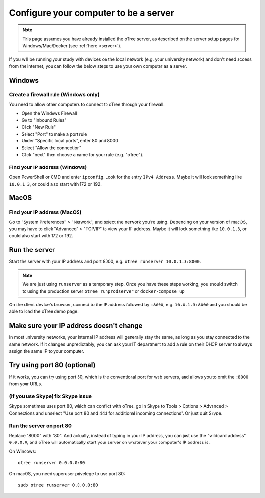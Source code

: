 .. _server-adhoc:

Configure your computer to be a server
======================================

.. note::

    This page assumes you have already installed the oTree server,
    as described on the server setup pages for Windows/Mac/Docker
    (see :ref:`here <server>`).

If you will be running your study with devices on the local network
(e.g. your university network) and don't need access from the internet,
you can follow the below steps to use your own computer as a server.

Windows
-------

Create a firewall rule (Windows only)
~~~~~~~~~~~~~~~~~~~~~~~~~~~~~~~~~~~~~

You need to allow other computers to connect to oTree through your firewall.

-   Open the Windows Firewall
-   Go to "Inbound Rules"
-   Click "New Rule"
-   Select "Port" to make a port rule
-   Under "Specific local ports", enter 80 and 8000
-   Select "Allow the connection"
-   Click "next" then choose a name for your rule (e.g. "oTree").

Find your IP address (Windows)
~~~~~~~~~~~~~~~~~~~~~~~~~~~~~~

Open PowerShell or CMD and enter ``ipconfig``.
Look for the entry ``IPv4 Address``.
Maybe it will look something like ``10.0.1.3``, or could also start with 172 or 192.

MacOS
-----

Find your IP address (MacOS)
~~~~~~~~~~~~~~~~~~~~~~~~~~~~

Go to "System Preferences" > "Network", and select the network you're using.
Depending on your version of macOS, you may have to click "Advanced" > "TCP/IP"
to view your IP address.
Maybe it will look something like ``10.0.1.3``, or could also start with 172 or 192.

Run the server
--------------

Start the server with your IP address and port 8000, e.g.
``otree runserver 10.0.1.3:8000``.

.. note::

    We are just using ``runserver`` as a temporary step.
    Once you have these steps working, you should switch to using the
    production server ``otree runprodserver`` or ``docker-compose up``.

On the client device's browser, connect to the IP address followed by ``:8000``,
e.g. ``10.0.1.3:8000`` and you should be able to load the oTree demo page.

Make sure your IP address doesn't change
----------------------------------------

In most university networks, your internal IP address will generally stay the same,
as long as you stay connected to the same network. If it changes unpredictably,
you can ask your IT department to add a rule on their DHCP server to always
assign the same IP to your computer.


Try using port 80 (optional)
----------------------------

If it works, you can try using port 80, which is the conventional port for web servers,
and allows you to omit the ``:8000`` from your URLs.

(If you use Skype) fix Skype issue
~~~~~~~~~~~~~~~~~~~~~~~~~~~~~~~~~~

Skype sometimes uses port 80, which can conflict with oTree.
go in Skype to Tools > Options > Advanced > Connections
and unselect "Use port 80 and 443 for additional incoming connections".
Or just quit Skype.

Run the server on port 80
~~~~~~~~~~~~~~~~~~~~~~~~~

Replace "8000" with "80".
And actually, instead of typing in your IP address,
you can just use the "wildcard address" ``0.0.0.0``, and oTree will
automatically start your server on whatever your computer's IP address is.

On Windows::

    otree runserver 0.0.0.0:80

On macOS, you need superuser privelege to use port 80::

    sudo otree runserver 0.0.0.0:80

